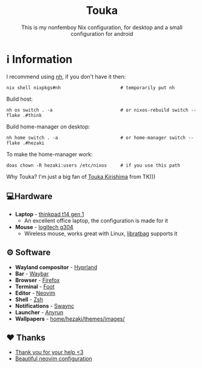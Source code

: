 #+author: Hezaki
#+OPTIONS: num:nil toc:nil ^:{} 

#+html: <h1 align="center">Touka</h1>
#+html: <p align="center">This is my nonfemboy Nix configuration, for desktop and a small configuration for android</p>
#+html: <img src="./.other/1.png" aling="center" alt="screenshot hule">

* ℹ️ Information
  I recommend using [[https://github.com/viperML/nh][nh]], if you don't have it then:
  #+begin_src
  nix shell nixpkgs#nh                      # temporarily put nh
  #+end_src

  Build host:
  #+begin_src shell
  nh os switch . -a                         # or nixos-rebuild switch --flake .#think 
  #+end_src

  Build home-manager on desktop:
  #+begin_src shell
  nh home switch . -a                       # or home-manager switch --flake .#hezaki
  #+end_src

  To make the home-manager work:
  #+begin_src shell
  doas chown -R hezaki:users /etc/nixos     # if you use this path
  #+end_src

  Why Touka? I'm just a big fan of [[https://tokyoghoul.fandom.com/wiki/Touka_Kirishima][Touka Kirishima]] from TK)))

** 💻Hardware
   - *Laptop* - [[https://www.lenovo.com/us/en/p/laptops/thinkpad/thinkpadt/t14-amd-g1/22tpt14t4a2][thinkpad t14 gen 1]]
     - An excellent office laptop, the configuration is made for it
   - *Mouse* - [[https://www.logitechg.com/en-ph/products/gaming-mice/g304-lightspeed-wireless-gaming-mouse.910-005284.html][logitech g304]]
     - Wireless mouse, works great with Linux, [[https://github.com/libratbag/libratbag][libratbag]] supports it

** ⚙️ Software
   - *Wayland compositor* - [[https://hyprland.org][Hyprland]]
   - *Bar* - [[https://github.com/Alexays/Waybar][Waybar]]
   - *Browser* - [[https://www.mozilla.org/][Firefox]]
   - *Terminal* - [[https://codeberg.org/dnkl/foot][Foot]]
   - *Editor* - [[https://neovim.io][Neovim]]
   - *Shell* - [[https://www.zsh.org/][Zsh]]
   - *Notifications* - [[https://github.com/ErikReider/SwayNotificationCenter][Swaync]]
   - *Launcher* - [[https://github.com/Kirottu/anyrun][Anyrun]]
   - *Wallpapers* - _home/hezaki/themes/images/_

** ❤️ Thanks 
   - [[https://codeberg.org/ghosty][Thank you for your help <3]]
   - [[https://github.com/Manas140/Conscious/tree/main][Beautiful neovim configuration]]
